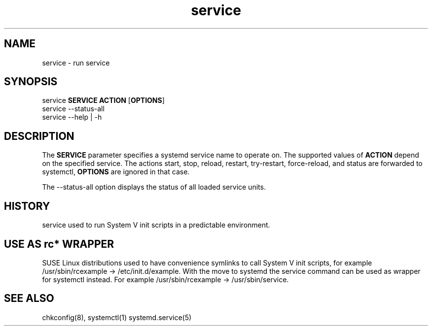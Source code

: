 .TH service 8 "Sep 2014"
.SH NAME
service \- run service
.SH SYNOPSIS
       service \fBSERVICE\fR \fBACTION\fR [\fBOPTIONS\fR]
.br
       service --status-all
.br
       service --help | -h

.SH DESCRIPTION
.PP
The \fBSERVICE\fR parameter specifies a systemd service name to operate on.
The supported values of \fBACTION\fR depend  on  the specified  service.
The actions start, stop, reload, restart, try-restart, force-reload, and status
are forwarded to systemctl, \fBOPTIONS\fR are ignored in that case.

The \-\-status-all option displays the status of all loaded service units.

.SH HISTORY
service used to run System V init scripts in a predictable environment.

.SH USE AS rc* WRAPPER
SUSE Linux distributions used to have convenience symlinks to call
System V init scripts, for example /usr/sbin/rcexample ->
/etc/init.d/example. With the move to systemd the service command
can be used as wrapper for systemctl instead. For example
/usr/sbin/rcexample -> /usr/sbin/service.

.BR 
.SH "SEE ALSO"
chkconfig(8),
systemctl(1)
systemd.service(5)
.BR 
